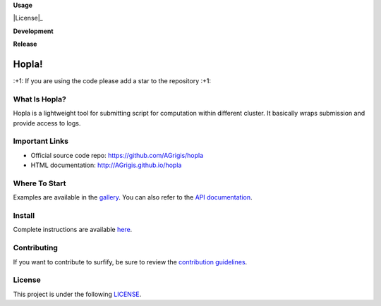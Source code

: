 **Usage**

|PythonVersion|_ |License|_ |PoweredBy|_

**Development**

|Pep8|_ |Doc|_

**Release**

|PyPi|_


.. |PythonVersion| image:: https://img.shields.io/badge/python-3.8%20%7C%203.12-blue
.. _PythonVersion: https://github.com/AGrigis/hopla

.. |Pep8| image:: https://github.com/AGrigis/hopla/actions/workflows/pep8.yml/badge.svg
.. _Pep8: https://github.com/AGrigis/hopla/actions

.. |PyPi| image:: https://badge.fury.io/py/hopla.svg
.. _PyPi: https://badge.fury.io/py/hopla

.. |Doc| image:: https://github.com/AGrigis/hopla/actions/workflows/documentation.yml/badge.svg
.. _Doc: http://AGrigis.github.io/hopla

.. |License| image:: https://img.shields.io/badge/License-CeCILLB-blue.svg
.. _License: http://www.cecill.info/licences/Licence_CeCILL-B_V1-en.html

.. |PoweredBy| image:: https://img.shields.io/badge/Powered%20by-CEA%2FNeuroSpin-blue.svg
.. _PoweredBy: https://joliot.cea.fr/drf/joliot/Pages/Entites_de_recherche/NeuroSpin.aspx


Hopla!
======

\:+1: If you are using the code please add a star to the repository :+1:


What Is Hopla?
--------------

Hopla is a lightweight tool for submitting script for computation within
different cluster. It basically wraps submission and provide access to logs.


Important Links
---------------

- Official source code repo: https://github.com/AGrigis/hopla
- HTML documentation: http://AGrigis.github.io/hopla


Where To Start
--------------

Examples are available in the `gallery <https://agrigis.github.io/hopla/auto_gallery/index.html>`_. You can also refer to the `API documentation <https://agrigis.github.io/hopla/generated/documentation.html>`_.


Install
-------

Complete instructions are available `here <https://agrigis.github.io/hopla/generated/installation.html>`_.


Contributing
------------

If you want to contribute to surfify, be sure to review the `contribution guidelines <./CONTRIBUTING.rst>`_.


License
-------

This project is under the following `LICENSE <./LICENSE.rst>`_.

